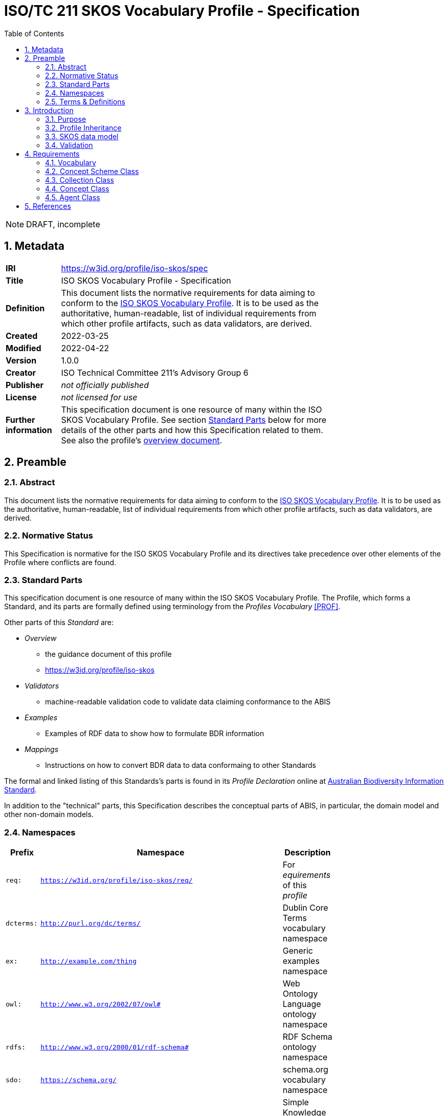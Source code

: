 = ISO/TC 211 SKOS Vocabulary Profile - Specification
:toc: left
:table-stripes: even
:sectnums:

NOTE: DRAFT, incomplete

== Metadata

[width=75%, frame=none, grid=none, cols="1,5"]
|===
|**IRI** | https://w3id.org/profile/iso-skos/spec
|**Title** | ISO SKOS Vocabulary Profile - Specification
|**Definition** | This document lists the normative requirements for data aiming to conform to the https://w3id.org/profile/iso-skos[ISO SKOS Vocabulary Profile]. It is to be used as the authoritative, human-readable, list of individual requirements from which other profile artifacts, such as data validators, are derived.
|**Created** | 2022-03-25
|**Modified** | 2022-04-22
|**Version** | 1.0.0
|**Creator** | ISO Technical Committee 211's Advisory Group 6
|**Publisher** | _not officially published_
|**License** | _not licensed for use_
|**Further information** | This specification document is one resource of many within the ISO SKOS Vocabulary Profile. See section <<Standard Parts>> below for more details of the other parts and how this Specification related to them. See also the profile's https://w3id.org/profile/iso-skos[overview document].
|===

== Preamble

=== Abstract

This document lists the normative requirements for data aiming to conform to the https://w3id.org/profile/iso-skos[ISO SKOS Vocabulary Profile]. It is to be used as the authoritative, human-readable, list of individual requirements from which other profile artifacts, such as data validators, are derived.

=== Normative Status

This Specification is normative for the ISO SKOS Vocabulary Profile and its directives take precedence over other elements of the Profile where conflicts are found.

=== Standard Parts

This specification document is one resource of many within the ISO SKOS Vocabulary Profile. The Profile, which forms a Standard, and its parts are formally defined using terminology from the _Profiles Vocabulary_ <<PROF>>.

Other parts of this _Standard_ are:

* _Overview_
** the guidance document of this profile
** <https://w3id.org/profile/iso-skos>
* _Validators_
** machine-readable validation code to validate data claiming conformance to the ABIS
* _Examples_
** Examples of RDF data to show how to formulate BDR information
* _Mappings_
** Instructions on how to convert BDR data to data conformaing to other Standards

The formal and linked listing of this Standards's parts is found in its _Profile Declaration_ online at link:https://linked.data.gov.au/def/abis[Australian Biodiversity Information Standard].

In addition to the "technical" parts, this Specification describes the conceptual parts of ABIS, in particular, the domain model and other non-domain models.

=== Namespaces

[width=75%, frame=none, grid=none]
|===
|Prefix | Namespace | Description

| `req:` | `https://w3id.org/profile/iso-skos/req/` | For _equirements_ of this _profile_
|`dcterms:` | `http://purl.org/dc/terms/` | Dublin Core Terms vocabulary namespace
|`ex:` | `http://example.com/thing` | Generic examples namespace
|`owl:` | `http://www.w3.org/2002/07/owl#` | Web Ontology Language ontology namespace
|`rdfs:` | `http://www.w3.org/2000/01/rdf-schema#` | RDF Schema ontology namespace
| `sdo:` | `https://schema.org/` | schema.org vocabulary namespace
|`skos:` | `http://www.w3.org/2004/02/skos/core#` | Simple Knowledge Organization System (SKOS) ontology namespace
|`status:` | `http://def.isotc211.org/iso19135/-1/2015/code/RE_ItemStatus/` | ISO19135-1:2015 Registry Status Codes
|`void:` | `http://rdfs.org/ns/void#` | Vocabulary of Interlinked Data (VoID) ontology namespace
|`xsd:` | `http://www.w3.org/2001/XMLSchema#` | XML Schema Definitions ontology namespace
|===

=== Terms & Definitions

The following terms are used throughout this Specification document and, where they are, these definitions apply. They are italicized within the text for identification and often capitalized when referring to a specific instance.

IRI::

    "Internationalized Resource Identifier... is a complement to the Uniform Resource Identifier (URI)""

"IRIs can be used instead of URIs, where appropriate, to identify resources"

[width=75%, frame=none, grid=none, cols="1,4"]
|===
| Scope Note | In this document, IRIs are used to identify _requirements_, this document itself and various other _profile resources_. IRIs are intended to resolve on the Internet, although this is not strictly necissary: they can be used to just indicate universal identify 
| Source | <<IETF3987>>
|===

ontology::

    In computer science and information science, an ontology encompasses a representation, formal naming, and definition of the categories, properties, and relations between the concepts, data, and entities that substantiate one, many, or all domains of discourse.
    
The word ontology was originally defined as "the branch of philosophy that studies concepts such as existence, being, becoming, and reality". and the computer science term is derived from that definition.

[width=75%, frame=none, grid=none, cols="1,4"]
|===
| Provenance | Defined here but derived from common use of the word
|===

profile::

    "A specification that constrains, extends, combines, or provides guidance or explanation about the usage of other specification"

[width=75%, frame=none, grid=none, cols="1,4"]
|===
| Scope Note | This document is the _Specification Document_ that defines the rules for this _Profile_
| Source | <<PROF>>
|===

requirement::

    Rules to which data claiming conformance to this profile must obey

[width=75%, frame=none, grid=none, cols="1,4"]
|===
| Scope Note | _Requirements_ in this _Specification_ are identified with persistent web identifiers and the impertive nature of the _requirement_ is indicated according to <<IETF2119>>
| Provenance | Defined here but derived from <<PROF>>'s and <<IETF2119>> use of the term
|===

resource::

    An information resource (document/file)

[width=75%, frame=none, grid=none, cols="1,4"]
|===
| Scope Note | When describing _resources_ of a _profile_, the term _profile resource_ is used
| Provenance | Defined here but derived from <<PROF>>'s use of the term
|===

Semantic Web::

    The https://www.w3.org/[World Wide Web Consortium]'s vision of an Internet-based web of Linked Data.
    +
    Semantic Web is used to refer to something more than just the technologies and conventions of Linked Data; the term also encompases a specific set of interoperable data models - often called ontologies - published by the W3C, other standards bodies and some well-known companies.
    +
    The 'semantic' refers to the strongly-defined nature of the elements in the Semantic Web: the meaning of Semantic Web data is as precicely defined as any data can be.

[width=75%, frame=none, grid=none, cols="1,4"]
|===
| Provenance | Defined here but derived from https://www.w3.org/standards/semanticweb/
|===

specification document::

    "Defining the profile in human-readable form"

[width=75%, frame=none, grid=none, cols="1,4"]
|===
| Scope Note | This is a role played by a _resource_ within the _profile_. This role indicates authoritativeness
| Source | <<PROF>>
|===

== Introduction

This document contains rules, names _requirements_ that must be obeyed by data wishing to claim conformance to this profile. The _requirements_ are identified with persistent web identifiers (IRIs)

NOTE: This document does not contain all of the information in this profile. See the https://iso-tc211.github.io/GOM/vocab-profile/[Profile Declaration] for a listing of all profile parts and their roles.

=== Purpose

The purpose of this _profile_ is to ensure that _Seamntic Web_ vocabularies created for use by the ISO's TC211 contain elements (data and metadata) that allow for unabiguous concept definitions and concept versioning and other forms of management.

=== Profile Inheritance

This _profile_ profiles the <<SKOS>> data model and thus all data claiming conformance to this _profile_ must also conform to rules deined by SKOS.

NOTE: As of 2022, SKOS does not present _requirements_ in a machine-readable form as this _profile_ does thus SKOS conformance may be hard to establish.

The SKOS data model is quite flexible - many different 'styles' of vocabulary may be created using it - however this can result in very diffently constituted vocabularies that are technically difficult to manage. For this reason, this profile constrains the use of SKOS to one particular 'style' that is best undestood by reviewing the _requriements_ below.

=== SKOS data model

Vocabularies constituted according to this _profile_ will essentially be <<SKOS>> vocabularies, sometimes called taxonomies, that contain instances of SKOS' classes of object and SKOS relationshipes between them. The will also contain properties not defined by SKOS but by other Semantic Web _ontologies_ that are either expected for use with SKOS or, if not expected, are able to be used with SKOS without breaking any SKOS or the other ontology's rules. This is an expected _Semantic Web_ practice.

[id=skos-model-basic]
.Top-level elements of the SKOS data model. Derived from <<SKOS>>
image::images/skos-model-basic.png[]

While SKOS provides a couple of classes and many properties not shown in <<skos-model-basic, Figure 1>>, this profile requires use of only a few of them, as per the _requirements_ below.

For examples of SKOS data, please see <<SKOS>> and also the ISO TC 211's experimental codelist vocabularies:

* https://github.com/ISO-TC211/GOM/tree/master/experimental/codelist-vocabularies

=== Validation

The _requirements_ below have correlating data 'shapes' - graph pattern matching queries - in the validation _resources_ of this _profile_ that can be used in an automated manner to check the conformance of data to this _profile_. See the https://w3id.org/profile/iso-skos[Profile Declaration] for details.

== Requirements

_Requirements_ for this specification are organised per the major classes of the SKOS data model, as overviewed in <<skos-model-basic, Figure 1>> with additional requirements for vocabularies as a whole and for the representation of Agents, that is people and organizations with relations to vocabularies.

NOTE: These _requirements_ define the minimum vocabulary elements and properties necissary for data to conform to this profile. Other elements (likely RDF properties) from SKOS or other _Semantic Web_ _ontologies_ may be used, as long as they do not conflict with these _requirements_.

=== Vocabulary

[cols="1,3,6,8"]
|===
| ID | Title | Rule | Notes

| https://w3id.org/profile/iso-skos/req/1.1[req:1.1] | Vocab IRI | Each vocabulary _MUST_ be identified by a IRI | 

| https://w3id.org/profile/iso-skos/req/1.3[req:1.3] | Vocab Single File | Each vocabulary _MUST_ be presented in a single file which does not contain information other than that which is directly part of the vocabulary and the file is considered the point-of-truth | For ease of data management

| https://w3id.org/profile/iso-skos/req/1.2[req:1.2] | Vocab ConceptScheme | Each vocabulary _MUST_ be represented with a single `skos:ConceptScheme` object | Within the vocabulary file:
|===

=== Concept Scheme Class

As per <SKOS-RIMER>>, a document guiding the use of SKOS:

[quote]
concepts usually come in carefully compiled vocabularies, such as thesauri or classification schemes. SKOS offers the means of representing such KOSs using the `skos:ConceptScheme` class.

[cols="1,3,6,8"]
|===
| ID | Title | Rule | Notes

| https://w3id.org/profile/iso-skos/req/2.1[req:2.1] | ConceptScheme Title | Each `skos:ConceptScheme` _MUST_ have one and only one title indicated using the `skos:prefLabel` property that must be a text literal value | To ensure vocabularies can be catalogued effectively and governed

| https://w3id.org/profile/iso-skos/req/2.2[req:2.2] | ConceptScheme Definition | Each `skos:ConceptScheme` _MUST_ have one and only one definition value indicated using the `skos:definition` property that must be a text literal values |

| https://w3id.org/profile/iso-skos/req/2.3[req:2.3] | ConceptScheme Created Date | Each `skos:ConceptScheme` _MUST_ have one and only one created date and one and only one modified date indicated using the `sdo:dateCreated` and `sdo:dateModified` properties respectively that must be an `xsd:date`, `xsd:dateTime` or `xsd:dateTimeStamp` literal value | 

| https://w3id.org/profile/iso-skos/req/2.3[req:2.4] | ConceptScheme Creator | Each `skos:ConceptScheme` _MUST_ have at least one creator and at least one publisher, indicated using `sdo:creator` & `sdo:publisher` properties respectively that must be IRIs value indicating an instance of `sdo:Person`, `sdo:Organization` | 

| https://w3id.org/profile/iso-skos/req/2.6[req:2.6] | ConceptScheme Provenance | Each `skos:ConceptScheme` _MUST_ be indicated by at least one of the following properties: `dcterms:provenance`, `dcterms:source` or `prov:wasDerivedFrom` | To be able to link SKOS vocabularies to their non-vocabulary source information.

If a vocabulary is based on another Semantic Web resource, such as an ontology or another vocabulary, prov:wasDerivedFrom should be used to indicate that resource's IRI. If the vocabulary is based on a resource that is identified by a IRI but which is not a Semantic Web resource, dcterms:source should be used to indicate the resource's IRI. If the vocabulary is based on something which cannot be identified by IRI, a statement about the thing should be given in a literal value indicated with the dcterms:provenance property. If the vocabulary is not based on any other resource or source of information, i.e. this vocabulary is its only expression, this should be communicated by use of the dcterms:provenance indicating the phrase "This vocabulary is expressed for the first time here".

| https://w3id.org/profile/iso-skos/req/2.7[req:2.7] | ConceptScheme Hierarchy | All `skos:Concept` instances linked to a `skos:ConceptScheme` via `skos:inScheme` _MUST_ be ordered in a single, term hierarchy using `skos:broader` and/or `skos:narrower` properties and contain no borader/narrower cycles |

| https://w3id.org/profile/iso-skos/req/2.8[req:2.8] | ConceptScheme Status | Each `skos:ConceptScheme` _MUST_ indicate its publication status according to the ISO TC 211 by use of the `reg:status` property indicating status values taken from the Statuses Vocabulary within this _profile_ | See the https://w3id.org/profile/iso-skos[Profile Declaration] for details about the Status Vocabulary

| https://w3id.org/profile/iso-skos/req/2.9[req:2.9] | ConceptScheme Version | Each `skos:ConceptScheme` _MUST_ indicate its version using the property `owl:versionIRI` with an IRI object | For vocabularies based on ISO TC 211 Standards, the IRI of the vocabulary with an additional element of a token identifier of the standard may be used.

| https://w3id.org/profile/iso-skos/req/2.10[req:2.10] | ConceptScheme Rights | Each `skos:ConceptScheme` _MUST_ present a rights holding information for it indicated with the properties `sdo:copyrightHolder`, `sdo:copyrightNotice` and `sdo:copyrightYear`. `sdo:copyrightHolder` must be the text "International Organization for Standardization", `sdo:copyrightNotice` must be "&copy; International Organization for Standardization, {YEAR}" where {YEAR} is the value of `sdo:copyrightYear` |

| https://w3id.org/profile/iso-skos/req/2.10[req:2.11] | ConceptScheme License | Each `skos:ConceptScheme` _MUST_ present a license for its use indicated with the `sdo:license` property indicating the IRI of a license using the datatype `xsd:anyURI` | Appropriate licensing is still to be determined by the ISO TC 211.
|===

Note that Concepts within a Concept Scheme, indicated by the use of the `skos:inScheme` property do not have to be defined in one vocabulary - any valid `skos:Concept` instance that conforms to this _profile_ is acceptable.

=== Collection Class

From the <<SKOS-PRIMER>>:

[quote]
SKOS makes it possible to define meaningful groupings or "collections" of Concepts

[cols="1,3,6,8"]
|===
| ID | Title | Rule | Notes

| https://w3id.org/profile/iso-skos/req/3.1[req:3.1] | Collection Title | Each `skos:Collection` instance _MUST_ have one and only one title indicated using the `skos:prefLabel` property that must be a text literal value | To ensure that `skos:Collection` instances are identifiable and their meaning isn't obscure or lost

| https://w3id.org/profile/iso-skos/req/3.2[req:3.2] | Collection Definition | Each `skos:Collection` instance _MUST_ have one and only one definition indicated using the `skos:definition` property that must be a text literal value | 

| https://w3id.org/profile/iso-skos/req/3.2[req:3.2] | Collection Provenance | Each `skos:Collection` instance _SHOULD_ indicate provenance with at least one of the following properties: `dcterms:provenance`, `dcterms:source` or `prov:wasDerivedFrom` if the `skos:Collection` is derived from an existing resource |
|===

Note that Concepts within a Collection, indicated by the use of the `skos:member` property do not have to be defined in one vocabulary - any valid `skos:Concept` instance that conforms to this _profile_ is acceptable.

=== Concept Class

From the <<SKOS-PRIMER>>:

[quote]
The fundamental element of the SKOS vocabulary is the concept. Concepts are the units of thought — ideas, meanings, or (categories of) objects and events—which underlie many knowledge organization systems

[cols="1,3,6,8"]
|===
| ID | Title | Rule | Notes

| https://w3id.org/profile/iso-skos/req/4.1[req:4.1] | Concept Title | Each `skos:Concept` instance _MUST_ have one and only one title per language indicated using the `skos:prefLabel` property that must be n `rdf:langString` value | To ensure that `skos:Concept` instances are identifiable in different languages

| https://w3id.org/profile/iso-skos/req/4.2[req:4.2] | Concept Definition | Each `skos:Concept` instance _MUST_ have one and only one definition indicated using the `skos:definition` property that must be a text literal value | 

| https://w3id.org/profile/iso-skos/req/4.3[req:4.3] | Concept IsDefinedBy | Each `skos:Concept` in a vocabulary _MUST_ indicate the vocabulary that defines it by use of the rdfs:isDefinedBy property indicating a `skos:ConceptScheme` instance | To ensure that every `skos:Concept` is linked to the vocabulary that defines it. `skos:Concept` instances may be reused across multiple vocabularies

| https://w3id.org/profile/iso-skos/req/4.4[req:4.4] | Concept InScheme| Each `skos:Concept` in a vocabulary _MUST_ indicate that it appears within that vocabulary's hierarchy of terms by use of either or both `skos:inScheme` and `skos:topConceptOf` properties | Since a `skos:Concept` may be used in more than one vocabulary

| https://w3id.org/profile/iso-skos/req/4.5[req:4.5] | Concept Provenance | Each `skos:Concept` instance _SHOULD_ indicate provenance with at least one of the following properties: `dcterms:provenance`, `dcterms:source` or `prov:wasDerivedFrom` if the `skos:Concept` is derived from an existing resource |

| https://w3id.org/profile/iso-skos/req/4.6[req:4.6] | Concept Status | Each `skos:Concept` _MUST_ indicate its publication status according to the ISO TC 211 by use of the `reg:status` property indicating status values taken from the Statuses Vocabulary within this _profile_ | See the https://w3id.org/profile/iso-skos[Profile Declaration] for details about the Status Vocabulary. These statuses may or may not be the same as the ConceptScheme(s) that this Concept is within
|===

=== Agent Class

Agents are people or organizations with roles relating to vocabularies. Agents are indicated for a vocabulary with the `sdo:creator` and `sdo:publiser` properties.

[cols="1,3,6,8"]
|===
| ID | Title | Rule | Notes

| https://w3id.org/profile/iso-skos/req/5.1[req:5.1] | Agent Type | Each Agent _MUST_ be typed as an `sdo:Person`, `sdo:Organization` | 

| https://w3id.org/profile/iso-skos/req/5.2[req:5.2] | Agent Name | Each agent _MUST_ indicate exactly one name property with the sdo:name property that must be a text literal value |  To ensure human readability and association of agents with their non-Semantic Web (real world) form

| https://w3id.org/profile/iso-skos/req/5.3[req:5.3] | Agent URL/Email | Each agent _MUST_ indicate either a `sdo:url` (for organizations) or a `sdo:email` (for people) property with a URL or email value typed as `xsd:anyURI` | To ensure that agents are linked to non-Semantic Web forms of identification

| https://w3id.org/profile/iso-skos/req/5.4[req:5.4] | Agent Affiliation | One agent _MAY_ be affiliated with another using schema.org agent/agent linking properties, such as `sdo:affiliation` between persons and organisations or `sdo:parentOrganization` and similar between organizations |
|===

== References

* [[IETF2119]] [IETF2119] Internet Engineering Task Force, _RFC 2119: Key words for use in RFCs to Indicate Requirement Levels_. IETF Request for Comment (March 1997). https://tools.ietf.org/html/rfc2119

* [[IETF3987]] [IETF3987] Internet Engineering Task Force, _RFC 3987: Internationalized Resource Identifiers (IRIs)_. IETF Request for Comment (January 2005). https://tools.ietf.org/html/rfc3987

* [[PROF]] [PROF] World Wide Web Consortium, _The Profiles Vocabulary_, W3C Working Group Note (18 December 2019). <https://www.w3.org/TR/dx-prof/>

* [[SKOS]] [SKOS] World Wide Web Consortium, _SKOS Simple Knowledge Organization System Reference_, W3C Recommendation (18 August 2009). https://www.w3.org/TR/skos-reference/

* [[SKOS-PRIMER]] [SKOS-PRIMER] World Wide Web Consortium, _SKOS Simple Knowledge Organization System Primer_, W3C Working Group Note (18 August 2009). https://www.w3.org/TR/skos-primer/
